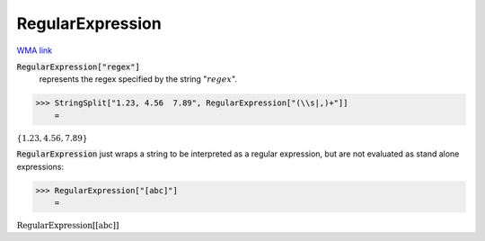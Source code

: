 RegularExpression
=================

`WMA link <https://reference.wolfram.com/language/ref/RegularExpression.html>`_


:code:`RegularExpression["regex"]`
    represents the regex specified by the string ":math:`regex`".





>>> StringSplit["1.23, 4.56  7.89", RegularExpression["(\\s|,)+"]]
    =

:math:`\left\{\text{1.23},\text{4.56},\text{7.89}\right\}`



:code:`RegularExpression`  just wraps a string to be interpreted as a regular expression, but are not evaluated as stand alone expressions:

>>> RegularExpression["[abc]"]
    =

:math:`\text{RegularExpression}\left[\text{[abc]}\right]`


